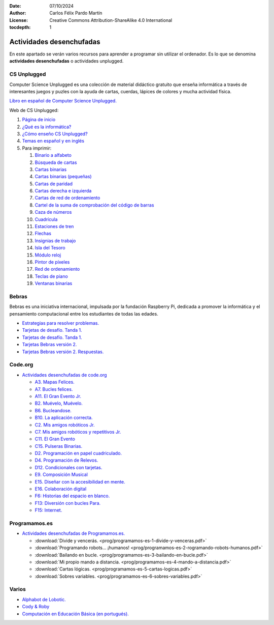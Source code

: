﻿:Date: 07/10/2024
:Author: Carlos Félix Pardo Martín
:License: Creative Commons Attribution-ShareAlike 4.0 International
:tocdepth: 1

.. _prog-unplugged:

Actividades desenchufadas
=========================
En este apartado se verán varios recursos para aprender a programar
sin utilizar el ordenador.
Es lo que se denomina **actividades desenchufadas** o
actividades unplugged.


CS Unplugged
------------
Computer Science Unplugged es una colección de material didáctico
gratuito que enseña informática a través de interesantes juegos y
puzles con la ayuda de cartas, cuerdas, lápices de colores y mucha
actividad física.

`Libro en español de Computer Science Unplugged.
<../_static/document/prog-cs-unplugged.pdf>`__

Web de CS Unplugged:

#. `Página de inicio <https://www.csunplugged.org/es/>`__
#. `¿Qué es la informática? <https://www.csunplugged.org/es/what-is-computer-science/>`__
#. `¿Cómo enseño CS Unplugged? <https://www.csunplugged.org/es/how-do-i-teach-cs-unplugged/>`__
#. `Temas en español y en  inglés <https://www.csunplugged.org/es/topics/>`__
#. Para imprimir:

   #. `Binario a alfabeto <https://www.csunplugged.org/es/resources/binary-to-alphabet/>`__
   #. `Búsqueda de cartas <https://www.csunplugged.org/es/resources/searching-cards/>`__
   #. `Cartas binarias <https://www.csunplugged.org/es/resources/binary-cards/>`__
   #. `Cartas binarias (pequeñas) <https://www.csunplugged.org/es/resources/binary-cards-small/>`__
   #. `Cartas de paridad <https://www.csunplugged.org/es/resources/parity-cards/>`__
   #. `Cartas derecha e izquierda <https://www.csunplugged.org/es/resources/left-right-cards/>`__
   #. `Cartas de red de ordenamiento <https://www.csunplugged.org/es/resources/sorting-network-cards/>`__
   #. `Cartel de la suma de comprobación del código de barras <https://www.csunplugged.org/es/resources/barcode-checksum-poster/>`__
   #. `Caza de números <https://www.csunplugged.org/es/resources/number-hunt/>`__
   #. `Cuadrícula <https://www.csunplugged.org/es/resources/grid/>`__
   #. `Estaciones de tren <https://www.csunplugged.org/es/resources/train-stations/>`__
   #. `Flechas <https://www.csunplugged.org/es/resources/arrows/>`__
   #. `Insignias de trabajo <https://www.csunplugged.org/es/resources/job-badges/>`__
   #. `Isla del Tesoro <https://www.csunplugged.org/es/resources/treasure-island/>`__
   #. `Módulo reloj <https://www.csunplugged.org/es/resources/modulo-clock/>`__
   #. `Pintor de píxeles <https://www.csunplugged.org/es/resources/pixel-painter/>`__
   #. `Red de ordenamiento <https://www.csunplugged.org/es/resources/sorting-network/>`__
   #. `Teclas de piano <https://www.csunplugged.org/es/resources/piano-keys/>`__
   #. `Ventanas binarias <https://www.csunplugged.org/es/resources/binary-windows/>`__


Bebras
------
Bebras es una iniciativa internacional,
impulsada por la fundación Raspberry Pi,
dedicada a promover la informática y el pensamiento computacional
entre los estudiantes de todas las edades.

* `Estrategias para resolver problemas. 
  <../_static/document/prog-bebras-estrategias.pdf>`__
* `Tarjetas de desafío. Tanda 1. 
  <../_static/document/prog-bebras-desafio-tanda-1.pdf>`__
* `Tarjetas de desafío. Tanda 1. 
  <../_static/document/prog-bebras-desafio-tanda-2.pdf>`__
* `Tarjetas Bebras versión 2. 
  <../_static/document/prog-bebras-tarjetas-v2.pdf>`__
* `Tarjetas Bebras versión 2. Respuestas. 
  <../_static/document/prog-bebras-tarjetas-v2-respuestas.pdf>`__


Code.org
--------
* `Actividades desenchufadas de code.org <https://code.org/curriculum/unplugged>`__

  * `A3. Mapas Felices.
    <https://studio.code.org/s/coursea-2022/lessons/3?lang=es-ES>`__
  * `A7. Bucles felices.
    <https://studio.code.org/s/coursea-2022/lessons/7?lang=es-ES>`__
  * `A11. El Gran Evento Jr.
    <https://studio.code.org/s/coursea-2022/lessons/11?lang=es-ES>`__
  * `B2. Muévelo, Muévelo.
    <https://studio.code.org/s/courseb-2022/lessons/2?lang=es-ES>`__
  * `B6. Bucleandose.
    <https://studio.code.org/s/courseb-2022/lessons/6?lang=es-ES>`__
  * `B10. La aplicación correcta.
    <https://studio.code.org/s/courseb-2022/lessons/10?lang=es-ES>`__
  * `C2. Mis amigos robóticos Jr.
    <https://studio.code.org/s/coursec-2022/lessons/2?lang=es-ES>`__
  * `C7. Mis amigos robóticos y repetitivos Jr.
    <https://studio.code.org/s/coursec-2022/lessons/7?lang=es-ES>`__
  * `C11. El Gran Evento
    <https://studio.code.org/s/coursec-2022/lessons/11?lang=es-ES>`__
  * `C15. Pulseras Binarias.
    <https://studio.code.org/s/coursec-2022/lessons/15?lang=es-ES>`__
  * `D2. Programación en papel cuadriculado.
    <https://studio.code.org/s/coursed-2022/lessons/2?lang=es-ES>`__
  * `D4. Programación de Relevos.
    <https://studio.code.org/s/coursed-2022/lessons/4?lang=es-ES>`__
  * `D12. Condicionales con tarjetas.
    <https://studio.code.org/s/coursed-2022/lessons/12?lang=es-ES>`__
  * `E9. Composición Musical
    <https://studio.code.org/s/coursee-2022/lessons/9?lang=es-ES>`__
  * `E15. Diseñar con la accesibilidad en mente.
    <https://studio.code.org/s/coursee-2022/lessons/15?lang=es-ES>`__
  * `E16. Colaboración digital
    <https://studio.code.org/s/coursee-2022/lessons/16?lang=es-ES>`__
  * `F6: Historias del espacio en blanco.
    <https://studio.code.org/s/coursef-2022/lessons/6?lang=es-ES>`__
  * `F13: Diversión con bucles Para.
    <https://studio.code.org/s/coursef-2021/lessons/13?lang=es-ES>`__
  * `F15: Internet.
    <https://studio.code.org/s/coursef-2022/lessons/15?lang=es-ES>`__


Programamos.es
--------------
* `Actividades desenchufadas de Programamos.es.
  <https://programamos.es/recopilacion-de-actividades-desenchufadas-para-trabajar-el-pensamiento-computacional/>`__

  * :download:`Divide y vencerás.
    <prog/programamos-es-1-divide-y-venceras.pdf>`
  * :download:`Programando robots... ¡humanos!
    <prog/programamos-es-2-rogramando-robots-humanos.pdf>`
  * :download:`Bailando en bucle.
    <prog/programamos-es-3-bailando-en-bucle.pdf>`
  * :download:`Mi propio mando a distancia.
    <prog/programamos-es-4-mando-a-distancia.pdf>`
  * :download:`Cartas lógicas.
    <prog/programamos-es-5-cartas-logicas.pdf>`
  * :download:`Sobres variables.
    <prog/programamos-es-6-sobres-variables.pdf>`


Varios
------
* `Alphabot de Lobotic.
  <https://github.com/lobotic/GuiasEducativas/tree/main/Alphabot>`__
* `Cody & Roby <https://www.codeweek.it/cody-roby-en/>`__
* `Computación en Educación Básica (en portugués).
  <https://www.computacional.com.br/>`__